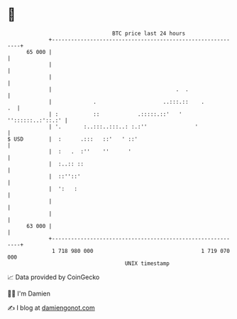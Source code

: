 * 👋

#+begin_example
                                    BTC price last 24 hours                    
                +------------------------------------------------------------+ 
         65 000 |                                                            | 
                |                                                            | 
                |                                                            | 
                |                                       .  .                 | 
                |             .                     ..:::.::    .         .  | 
                | :           ::            .:::::.::'   ' ''::::::..:'::.:' | 
                | '.       :..:::..:::..: :.:''               '              | 
   $ USD        |  :      .:::   ::'   ' ::'                                 | 
                |  :   .  :''    ''      '                                   | 
                |  :..:: ::                                                  | 
                |  ::''::'                                                   | 
                |  ':   :                                                    | 
                |                                                            | 
                |                                                            | 
         63 000 |                                                            | 
                +------------------------------------------------------------+ 
                 1 718 980 000                                  1 719 070 000  
                                        UNIX timestamp                         
#+end_example
📈 Data provided by CoinGecko

🧑‍💻 I'm Damien

✍️ I blog at [[https://www.damiengonot.com][damiengonot.com]]
